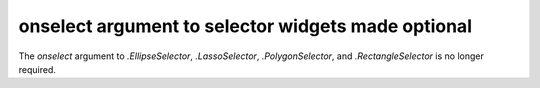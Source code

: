 onselect argument to selector widgets made optional
~~~~~~~~~~~~~~~~~~~~~~~~~~~~~~~~~~~~~~~~~~~~~~~~~~~

The *onselect* argument to `.EllipseSelector`, `.LassoSelector`, `.PolygonSelector`, and
`.RectangleSelector` is no longer required.
